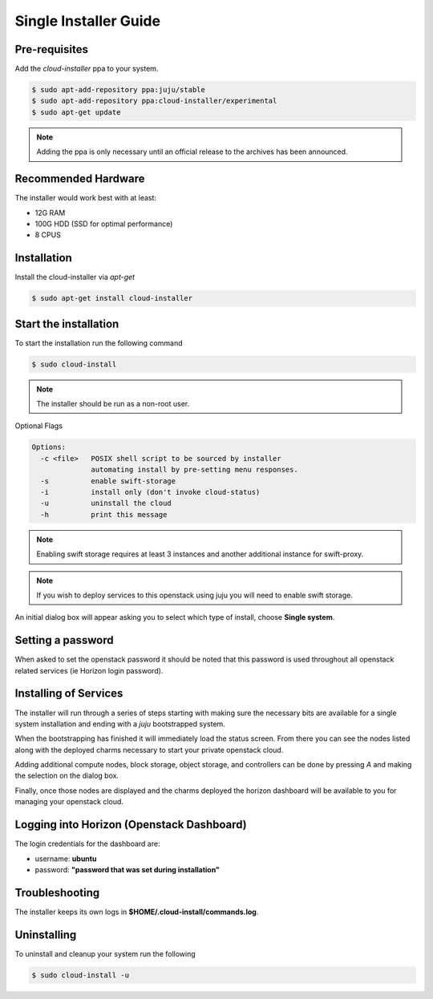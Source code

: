Single Installer Guide
======================

Pre-requisites
^^^^^^^^^^^^^^

Add the `cloud-installer` ppa to your system.

.. code::

   $ sudo apt-add-repository ppa:juju/stable
   $ sudo apt-add-repository ppa:cloud-installer/experimental
   $ sudo apt-get update

.. note::

   Adding the ppa is only necessary until an official release to the
   archives has been announced.

Recommended Hardware
^^^^^^^^^^^^^^^^^^^^

The installer would work best with at least:

- 12G RAM
- 100G HDD (SSD for optimal performance)
- 8 CPUS

Installation
^^^^^^^^^^^^

Install the cloud-installer via `apt-get`

.. code::

   $ sudo apt-get install cloud-installer

Start the installation
^^^^^^^^^^^^^^^^^^^^^^

To start the installation run the following command

.. code::

   $ sudo cloud-install

.. note::

    The installer should be run as a non-root user.

Optional Flags

.. code::

    Options:
      -c <file>   POSIX shell script to be sourced by installer
                  automating install by pre-setting menu responses.
      -s          enable swift-storage
      -i          install only (don't invoke cloud-status)
      -u          uninstall the cloud
      -h          print this message


.. note::

    Enabling swift storage requires at least 3 instances and another additional
    instance for swift-proxy.

.. note::

    If you wish to deploy services to this openstack using juju you will need
    to enable swift storage.

An initial dialog box will appear asking you to select which type of
install, choose **Single system**.

Setting a password
^^^^^^^^^^^^^^^^^^

When asked to set the openstack password it should be noted that this password
is used throughout all openstack related services (ie Horizon login password).

Installing of Services
^^^^^^^^^^^^^^^^^^^^^^

The installer will run through a series of steps starting with making
sure the necessary bits are available for a single system installation
and ending with a `juju` bootstrapped system.

When the bootstrapping has finished it will immediately load the
status screen. From there you can see the nodes listed along with the
deployed charms necessary to start your private openstack cloud.

Adding additional compute nodes, block storage, object storage, and
controllers can be done by pressing `A` and making the selection on
the dialog box.

Finally, once those nodes are displayed and the charms deployed the
horizon dashboard will be available to you for managing your openstack
cloud.

Logging into Horizon (Openstack Dashboard)
^^^^^^^^^^^^^^^^^^^^^^^^^^^^^^^^^^^^^^^^^^

The login credentials for the dashboard are:

* username: **ubuntu**
* password: **"password that was set during installation"**


Troubleshooting
^^^^^^^^^^^^^^^

The installer keeps its own logs in **$HOME/.cloud-install/commands.log**.

Uninstalling
^^^^^^^^^^^^

To uninstall and cleanup your system run the following

.. code::

    $ sudo cloud-install -u
